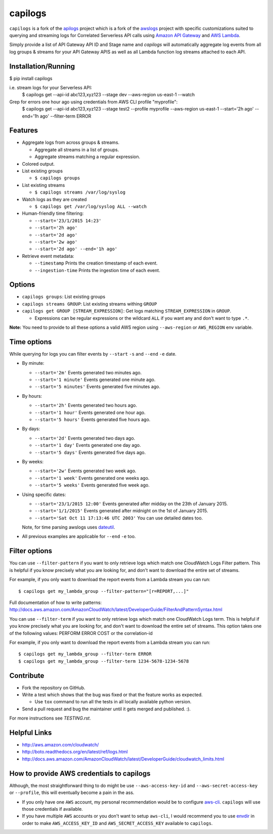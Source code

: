 capilogs
========

``capilogs`` is a fork of the `apilogs <https://github.com/jorgebastida/awslogs>`_ project which is a fork of the `awslogs <https://github.com/jorgebastida/awslogs>`_ project with specific customizations suited to querying and streaming logs for
Correlated Serverless API calls using `Amazon API Gateway <https://aws.amazon.com/api-gateway/>`_ and `AWS Lambda <https://aws.amazon.com/lambda/>`_.

Simply provide a list of API Gateway API ID and Stage name and `capilogs` will automatically aggregate log events from all log groups & streams for your API Gateway APIS as well as all Lambda function log streams attached to each API.

Installation/Running
--------------------
$ pip install capilogs

i.e. stream logs for your Serverless API:
    $ capilogs get --api-id abc123,xyz123 --stage dev --aws-region us-east-1 --watch

Grep for errors one hour ago using credentials from AWS CLI profile "myprofile":
    $ capilogs get --api-id abc123,xyz123 --stage test2 --profile myprofile --aws-region us-east-1 --start='2h ago' --end='1h ago' --filter-term ERROR


.. image:: https://github.com/rpgreen/apilogs/blob/master/media/apilogs-screenshot.png

Features
--------

* Aggregate logs from across groups & streams.

  - Aggregate all streams in a list of groups.
  - Aggregate streams matching a regular expression.

* Colored output.
* List existing groups

  - ``$ capilogs groups``

* List existing streams

  - ``$ capilogs streams /var/log/syslog``

* Watch logs as they are created

  - ``$ capilogs get /var/log/syslog ALL --watch``

* Human-friendly time filtering:

  - ``--start='23/1/2015 14:23'``
  - ``--start='2h ago'``
  - ``--start='2d ago'``
  - ``--start='2w ago'``
  - ``--start='2d ago' --end='1h ago'``

* Retrieve event metadata:

  - ``--timestamp`` Prints the creation timestamp of each event.
  - ``--ingestion-time`` Prints the ingestion time of each event.

Options
-------

* ``capilogs groups``: List existing groups
* ``capilogs streams GROUP``: List existing streams withing ``GROUP``
* ``capilogs get GROUP [STREAM_EXPRESSION]``: Get logs matching ``STREAM_EXPRESSION`` in ``GROUP``.

  - Expressions can be regular expressions or the wildcard ``ALL`` if you want any and don't want to type ``.*``.

**Note:** You need to provide to all these options a valid AWS region using ``--aws-region`` or ``AWS_REGION`` env variable.


Time options
-------------

While querying for logs you can filter events by ``--start`` ``-s`` and ``--end`` ``-e`` date.

* By minute:

  - ``--start='2m'`` Events generated two minutes ago.
  - ``--start='1 minute'`` Events generated one minute ago.
  - ``--start='5 minutes'`` Events generated five minutes ago.

* By hours:

  - ``--start='2h'`` Events generated two hours ago.
  - ``--start='1 hour'`` Events generated one hour ago.
  - ``--start='5 hours'`` Events generated five hours ago.

* By days:

  - ``--start='2d'`` Events generated two days ago.
  - ``--start='1 day'`` Events generated one day ago.
  - ``--start='5 days'`` Events generated five days ago.

* By weeks:

  - ``--start='2w'`` Events generated two week ago.
  - ``--start='1 week'`` Events generated one weeks ago.
  - ``--start='5 weeks'`` Events generated five week ago.

* Using specific dates:

  - ``--start='23/1/2015 12:00'`` Events generated after midday  on the 23th of January 2015.
  - ``--start='1/1/2015'`` Events generated after midnight on the 1st of January 2015.
  - ``--start='Sat Oct 11 17:13:46 UTC 2003'`` You can use detailed dates too.

  Note, for time parsing awslogs uses `dateutil <https://dateutil.readthedocs.org/en/latest/>`_.

* All previous examples are applicable for  ``--end`` ``-e`` too.

Filter options
----------------

You can use ``--filter-pattern`` if you want to only retrieve logs which match one CloudWatch Logs Filter pattern.
This is helpful if you know precisely what you are looking for, and don't want to download the entire set of streams.

For example, if you only want to download the report events from a Lambda stream you can run::

  $ capilogs get my_lambda_group --filter-pattern="[r=REPORT,...]"


Full documentation of how to write patterns: http://docs.aws.amazon.com/AmazonCloudWatch/latest/DeveloperGuide/FilterAndPatternSyntax.html

You can use ``--filter-term`` if you want to only retrieve logs which match one CloudWatch Logs term.
This is helpful if you know precisely what you are looking for, and don't want to download the entire set of streams.
This option takes one of the following values: PERFORM ERROR COST or the correlation-id

For example, if you only want to download the report events from a Lambda stream you can run::

  $ capilogs get my_lambda_group --filter-term ERROR
  $ capilogs get my_lambda_group --filter-term 1234-5678-1234-5678


Contribute
-----------

* Fork the repository on GitHub.
* Write a test which shows that the bug was fixed or that the feature works as expected.

  - Use ``tox`` command to run all the tests in all locally available python version.

* Send a pull request and bug the maintainer until it gets merged and published. :).

For more instructions see `TESTING.rst`.


Helpful Links
-------------

* http://aws.amazon.com/cloudwatch/
* http://boto.readthedocs.org/en/latest/ref/logs.html
* http://docs.aws.amazon.com/AmazonCloudWatch/latest/DeveloperGuide/cloudwatch_limits.html

How to provide AWS credentials to capilogs
------------------------------------------

Although, the most straightforward thing to do might be use ``--aws-access-key-id`` and ``--aws-secret-access-key`` or ``--profile``, this will eventually become a pain in the ass.

* If you only have one ``AWS`` account, my personal recommendation would be to configure `aws-cli <http://aws.amazon.com/cli/>`_. ``capilogs`` will use those credentials if available.
* If you have multiple ``AWS`` accounts or you don't want to setup ``aws-cli``, I would recommend you to use `envdir <https://pypi.python.org/pypi/envdir>`_ in order to make ``AWS_ACCESS_KEY_ID`` and ``AWS_SECRET_ACCESS_KEY`` available to ``capilogs``.

